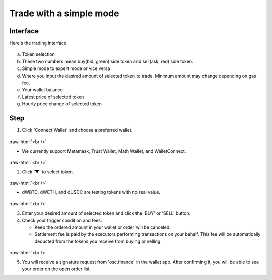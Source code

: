 Trade with a simple mode
========================

.. role:: raw-html(raw)
    :format: html;

Interface
---------

Here's the trading interface

.. figure:: static/simple_part.png
    :align: center
    :figwidth: 100%

a. Token selection
b. These two numbers mean buy(bid, green) side token and sell(ask, red) side token.
c. Simple mode to expert mode or vice versa
d. Where you input the desired amount of selected token to trade. Minimum amount may change depending on gas fee.
e. Your wallet balance
f. Latest price of selected token
g. Hourly price change of selected token

Step
----

1. Click 'Connect Wallet' and choose a preferred wallet.

.. figure:: static/before_wallet_connect.png
    :align: center
    :figwidth: 100%

:raw-html:`<br />`

- We currently support Metamask, Trust Wallet, Math Wallet, and WalletConnect.

.. figure:: static/choose_wallet.png
    :align: center
    :figwidth: 100%

:raw-html:`<br />`

2. Click '▼' to select token.

.. figure:: static/dwbtc_click.png
    :align: center
    :figwidth: 100%

:raw-html:`<br />`

- dWBTC, dWETH, and dUSDC are testing tokens with no real value.

.. figure:: static/choose_token.png
    :align: center
    :figwidth: 100%

:raw-html:`<br />`

3.  Enter your desired amount of selected token and click the 'BUY' or 'SELL' button.

4.  Check your trigger condition and fees.

    * Keep the ordered amount in your wallet or order will be canceled.

    * Settlement fee is paid by the executors performing transactions on your behalf. This fee will be automatically deducted from the tokens you receive from buying or selling.

.. figure:: static/sell2.png
    :align: center
    :figwidth: 100%

:raw-html:`<br />`

5. You will receive a signature request from 'osc.finance' in the wallet app. After confirming it, you will be able to see your order on the open order list.



